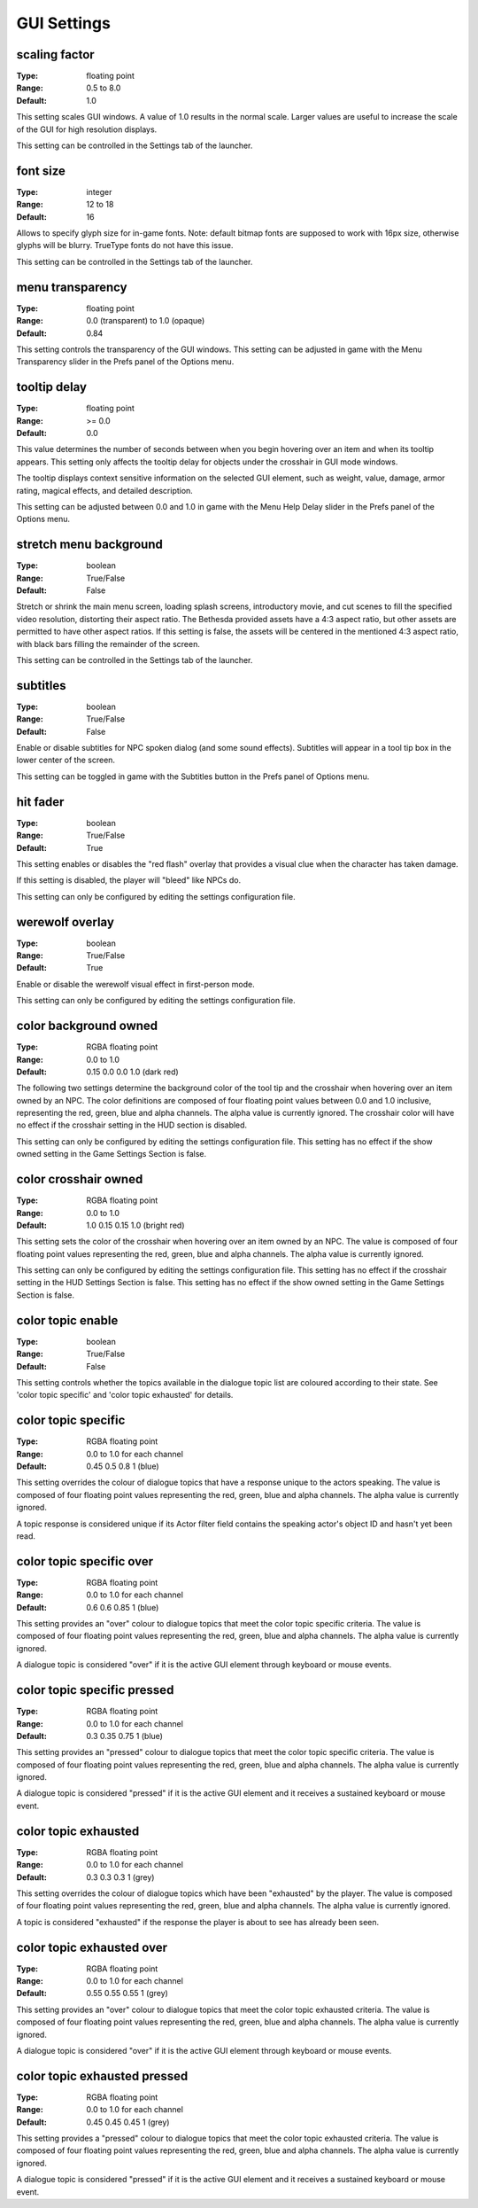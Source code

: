 GUI Settings
############

scaling factor
--------------

:Type:		floating point
:Range:		0.5 to 8.0
:Default:	1.0

This setting scales GUI windows.
A value of 1.0 results in the normal scale. Larger values are useful to increase the scale of the GUI for high resolution displays.

This setting can be controlled in the Settings tab of the launcher.

font size
---------

:Type:		integer
:Range:		12 to 18
:Default:	16

Allows to specify glyph size for in-game fonts.
Note: default bitmap fonts are supposed to work with 16px size, otherwise glyphs will be blurry.
TrueType fonts do not have this issue.

This setting can be controlled in the Settings tab of the launcher.

menu transparency
-----------------

:Type:		floating point
:Range:		0.0 (transparent) to 1.0 (opaque)
:Default:	0.84

This setting controls the transparency of the GUI windows.
This setting can be adjusted in game with the Menu Transparency slider in the Prefs panel of the Options menu.

tooltip delay
-------------

:Type:		floating point
:Range:		>= 0.0
:Default:	0.0

This value determines the number of seconds between when you begin hovering over an item and when its tooltip appears.
This setting only affects the tooltip delay for objects under the crosshair in GUI mode windows.

The tooltip displays context sensitive information on the selected GUI element,
such as weight, value, damage, armor rating, magical effects, and detailed description.

This setting can be adjusted between 0.0 and 1.0 in game
with the Menu Help Delay slider in the Prefs panel of the Options menu.

stretch menu background
-----------------------

:Type:		boolean
:Range:		True/False
:Default:	False

Stretch or shrink the main menu screen, loading splash screens, introductory movie,
and cut scenes to fill the specified video resolution, distorting their aspect ratio.
The Bethesda provided assets have a 4:3 aspect ratio, but other assets are permitted to have other aspect ratios.
If this setting is false, the assets will be centered in the mentioned 4:3 aspect ratio,
with black bars filling the remainder of the screen.

This setting can be controlled in the Settings tab of the launcher.

subtitles
---------

:Type:		boolean
:Range:		True/False
:Default:	False

Enable or disable subtitles for NPC spoken dialog (and some sound effects).
Subtitles will appear in a tool tip box in the lower center of the screen.

This setting can be toggled in game with the Subtitles button in the Prefs panel of Options menu.

hit fader
---------

:Type:		boolean
:Range:		True/False
:Default:	True

This setting enables or disables the "red flash" overlay that provides a visual clue when the character has taken damage.

If this setting is disabled, the player will "bleed" like NPCs do.

This setting can only be configured by editing the settings configuration file.

werewolf overlay
----------------

:Type:		boolean
:Range:		True/False
:Default:	True

Enable or disable the werewolf visual effect in first-person mode.

This setting can only be configured by editing the settings configuration file.

color background owned
----------------------

:Type:		RGBA floating point
:Range:		0.0 to 1.0
:Default:	0.15 0.0 0.0 1.0 (dark red)

The following two settings determine the background color of the tool tip and the crosshair
when hovering over an item owned by an NPC.
The color definitions are composed of four floating point values between 0.0 and 1.0 inclusive,
representing the red, green, blue and alpha channels. The alpha value is currently ignored.
The crosshair color will have no effect if the crosshair setting in the HUD section is disabled.

This setting can only be configured by editing the settings configuration file.
This setting has no effect if the show owned setting in the Game Settings Section is false.

color crosshair owned
---------------------

:Type:		RGBA floating point
:Range:		0.0 to 1.0
:Default:	1.0 0.15 0.15 1.0 (bright red)

This setting sets the color of the crosshair when hovering over an item owned by an NPC.
The value is composed of four floating point values representing the red, green, blue and alpha channels.
The alpha value is currently ignored.

This setting can only be configured by editing the settings configuration file.
This setting has no effect if the crosshair setting in the HUD Settings Section is false.
This setting has no effect if the show owned setting in the Game Settings Section is false.

color topic enable
------------------

:Type:      boolean
:Range:		True/False
:Default:	False

This setting controls whether the topics available in the dialogue topic list are coloured according to their state.
See 'color topic specific' and 'color topic exhausted' for details.

color topic specific
--------------------

:Type:		RGBA floating point
:Range:		0.0 to 1.0 for each channel
:Default:	0.45 0.5 0.8 1 (blue)

This setting overrides the colour of dialogue topics that have a response unique to the actors speaking.
The value is composed of four floating point values representing the red, green, blue and alpha channels.
The alpha value is currently ignored.

A topic response is considered unique if its Actor filter field contains the speaking actor's object ID and hasn't yet been read.

color topic specific over
-------------------------

:Type:		RGBA floating point
:Range:		0.0 to 1.0 for each channel
:Default:	0.6 0.6 0.85 1 (blue)

This setting provides an "over" colour to dialogue topics that meet the color topic specific criteria.
The value is composed of four floating point values representing the red, green, blue and alpha channels.
The alpha value is currently ignored.

A dialogue topic is considered "over" if it is the active GUI element through keyboard or mouse events.

color topic specific pressed
----------------------------

:Type:		RGBA floating point
:Range:		0.0 to 1.0 for each channel
:Default:	0.3 0.35 0.75 1 (blue)

This setting provides an "pressed" colour to dialogue topics that meet the color topic specific criteria.
The value is composed of four floating point values representing the red, green, blue and alpha channels.
The alpha value is currently ignored.

A dialogue topic is considered "pressed" if it is the active GUI element and it receives a sustained keyboard or mouse event.

color topic exhausted
---------------------

:Type:		RGBA floating point
:Range:		0.0 to 1.0 for each channel
:Default:	0.3 0.3 0.3 1 (grey)

This setting overrides the colour of dialogue topics which have been "exhausted" by the player.
The value is composed of four floating point values representing the red, green, blue and alpha channels.
The alpha value is currently ignored.

A topic is considered "exhausted" if the response the player is about to see has already been seen.

color topic exhausted over
--------------------------

:Type:		RGBA floating point
:Range:		0.0 to 1.0 for each channel
:Default:	0.55 0.55 0.55 1 (grey)

This setting provides an "over" colour to dialogue topics that meet the color topic exhausted criteria.
The value is composed of four floating point values representing the red, green, blue and alpha channels.
The alpha value is currently ignored.

A dialogue topic is considered "over" if it is the active GUI element through keyboard or mouse events.

color topic exhausted pressed
-----------------------------

:Type:		RGBA floating point
:Range:		0.0 to 1.0 for each channel
:Default:	0.45 0.45 0.45 1 (grey)

This setting provides a "pressed" colour to dialogue topics that meet the color topic exhausted criteria.
The value is composed of four floating point values representing the red, green, blue and alpha channels.
The alpha value is currently ignored.

A dialogue topic is considered "pressed" if it is the active GUI element and it receives a sustained keyboard or mouse event.
